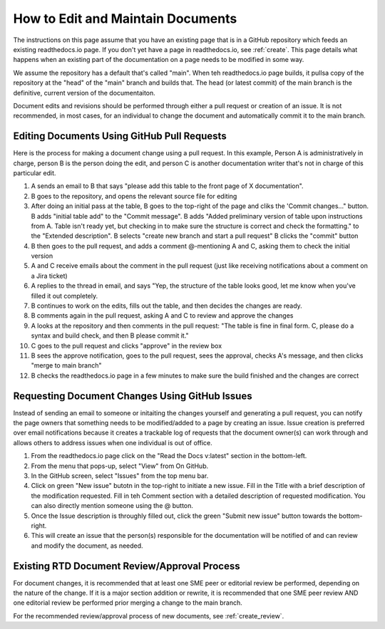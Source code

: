 .. _maintain:

How to Edit and Maintain Documents
====================================

The instructions on this page assume that you have an existing page that is in a GitHub repository which feeds an existing readthedocs.io page. If you don't yet have a page in readthedocs.io, see :ref:`create`. This page details what happens when an existing part of the documentation on a page needs to be modified in some way. 

We assume the repository has a default that's called "main". When teh readthedocs.io page builds, it pullsa  copy of the repository at the "head" of the "main" branch and builds that. The head (or latest commit) of the main branch is the definitive, current version of the documentaiton.

Document edits and revisions should be performed through either a pull request or creation of an issue. It is not recommended, in most cases, for an individual to change the document and automatically commit it to the main branch.

Editing Documents Using GitHub Pull Requests
---------------------------------------------

Here is the process for making a document change using a pull request. In this example, Person A is administratively in charge, person B is the person doing the edit, and person C is another documentation writer that's not in charge of this particular edit.

1. A sends an email to B that says "please add this table to the front page of X documentation".
2. B goes to the repository, and opens the relevant source file for editing
3. After doing an initial pass at the table, B goes to the top-right of the page and cliks the 'Commit changes..." button.
   B adds "initial table add" to the "Commit message".
   B adds "Added preliminary version of table upon instructions from A.  Table isn't ready yet, but checking in to make sure the structure is correct and check the formatting." to the "Extended description".
   B selects "create new branch and start a pull request"
   B clicks the "commit" button
4. B then goes to the pull request, and adds a comment @-mentioning A and C, asking them to check the initial version
5. A and C receive emails about the comment in the pull request (just like receiving notifications about a comment on a Jira ticket)
6. A replies to the thread in email, and says "Yep, the structure of the table looks good, let me know when you've filled it out completely.
7. B continues to work on the edits, fills out the table, and then decides the changes are ready.  
8. B comments again in the pull request, asking A and C to review and approve the changes
9. A looks at the repository and then comments in the pull request: "The table is fine in final form. C, please do a syntax and build check, and then B please commit it."
10. C goes to the pull request and clicks "approve" in the review box
11. B sees the approve notification, goes to the pull request, sees the approval, checks A's message, and then clicks "merge to main branch"
12. B checks the readthedocs.io page in a few minutes to make sure the build finished and the changes are correct

.. _issues:

Requesting Document Changes Using GitHub Issues
------------------------------------------------

Instead of sending an email to someone or initaiting the changes yourself and generating a pull request, you can notify the page owners that something needs to be modified/added to a page by creating an issue. Issue creation is preferred over email notifications because it creates a trackable log of requests that the document owner(s) can work through and allows others to address issues when one individual is out of office.

1. From the readthedocs.io page click on the "Read the Docs v:latest" section in the bottom-left.
2. From the menu that pops-up, select "View" from On GitHub.
3. In the GitHub screen, select "Issues" from the top menu bar.
4. Click on green "New issue" butotn in the top-right to initiate a new issue.
   Fill in the Title with a brief description of the modification requested.
   Fill in teh Comment section with a detailed description of requested modification. You can also directly mention someone using the @ button.
5. Once the Issue description is throughly filled out, click the green "Submit new issue" button towards the bottom-right.
6. This will create an issue that the person(s) responsible for the documentation will be notified of and can review and modify the document, as needed.

.. _edit_review:

Existing RTD Document Review/Approval Process
----------------------------------------------

For document changes, it is recommended that at least one SME peer or editorial review be performed, depending on the nature of the change. If it is a major section addition or rewrite, it is recommended that one SME peer review AND one editorial review be performed prior merging a change to the main branch.

For the recommended review/approval process of new documents, see :ref:`create_review`.
